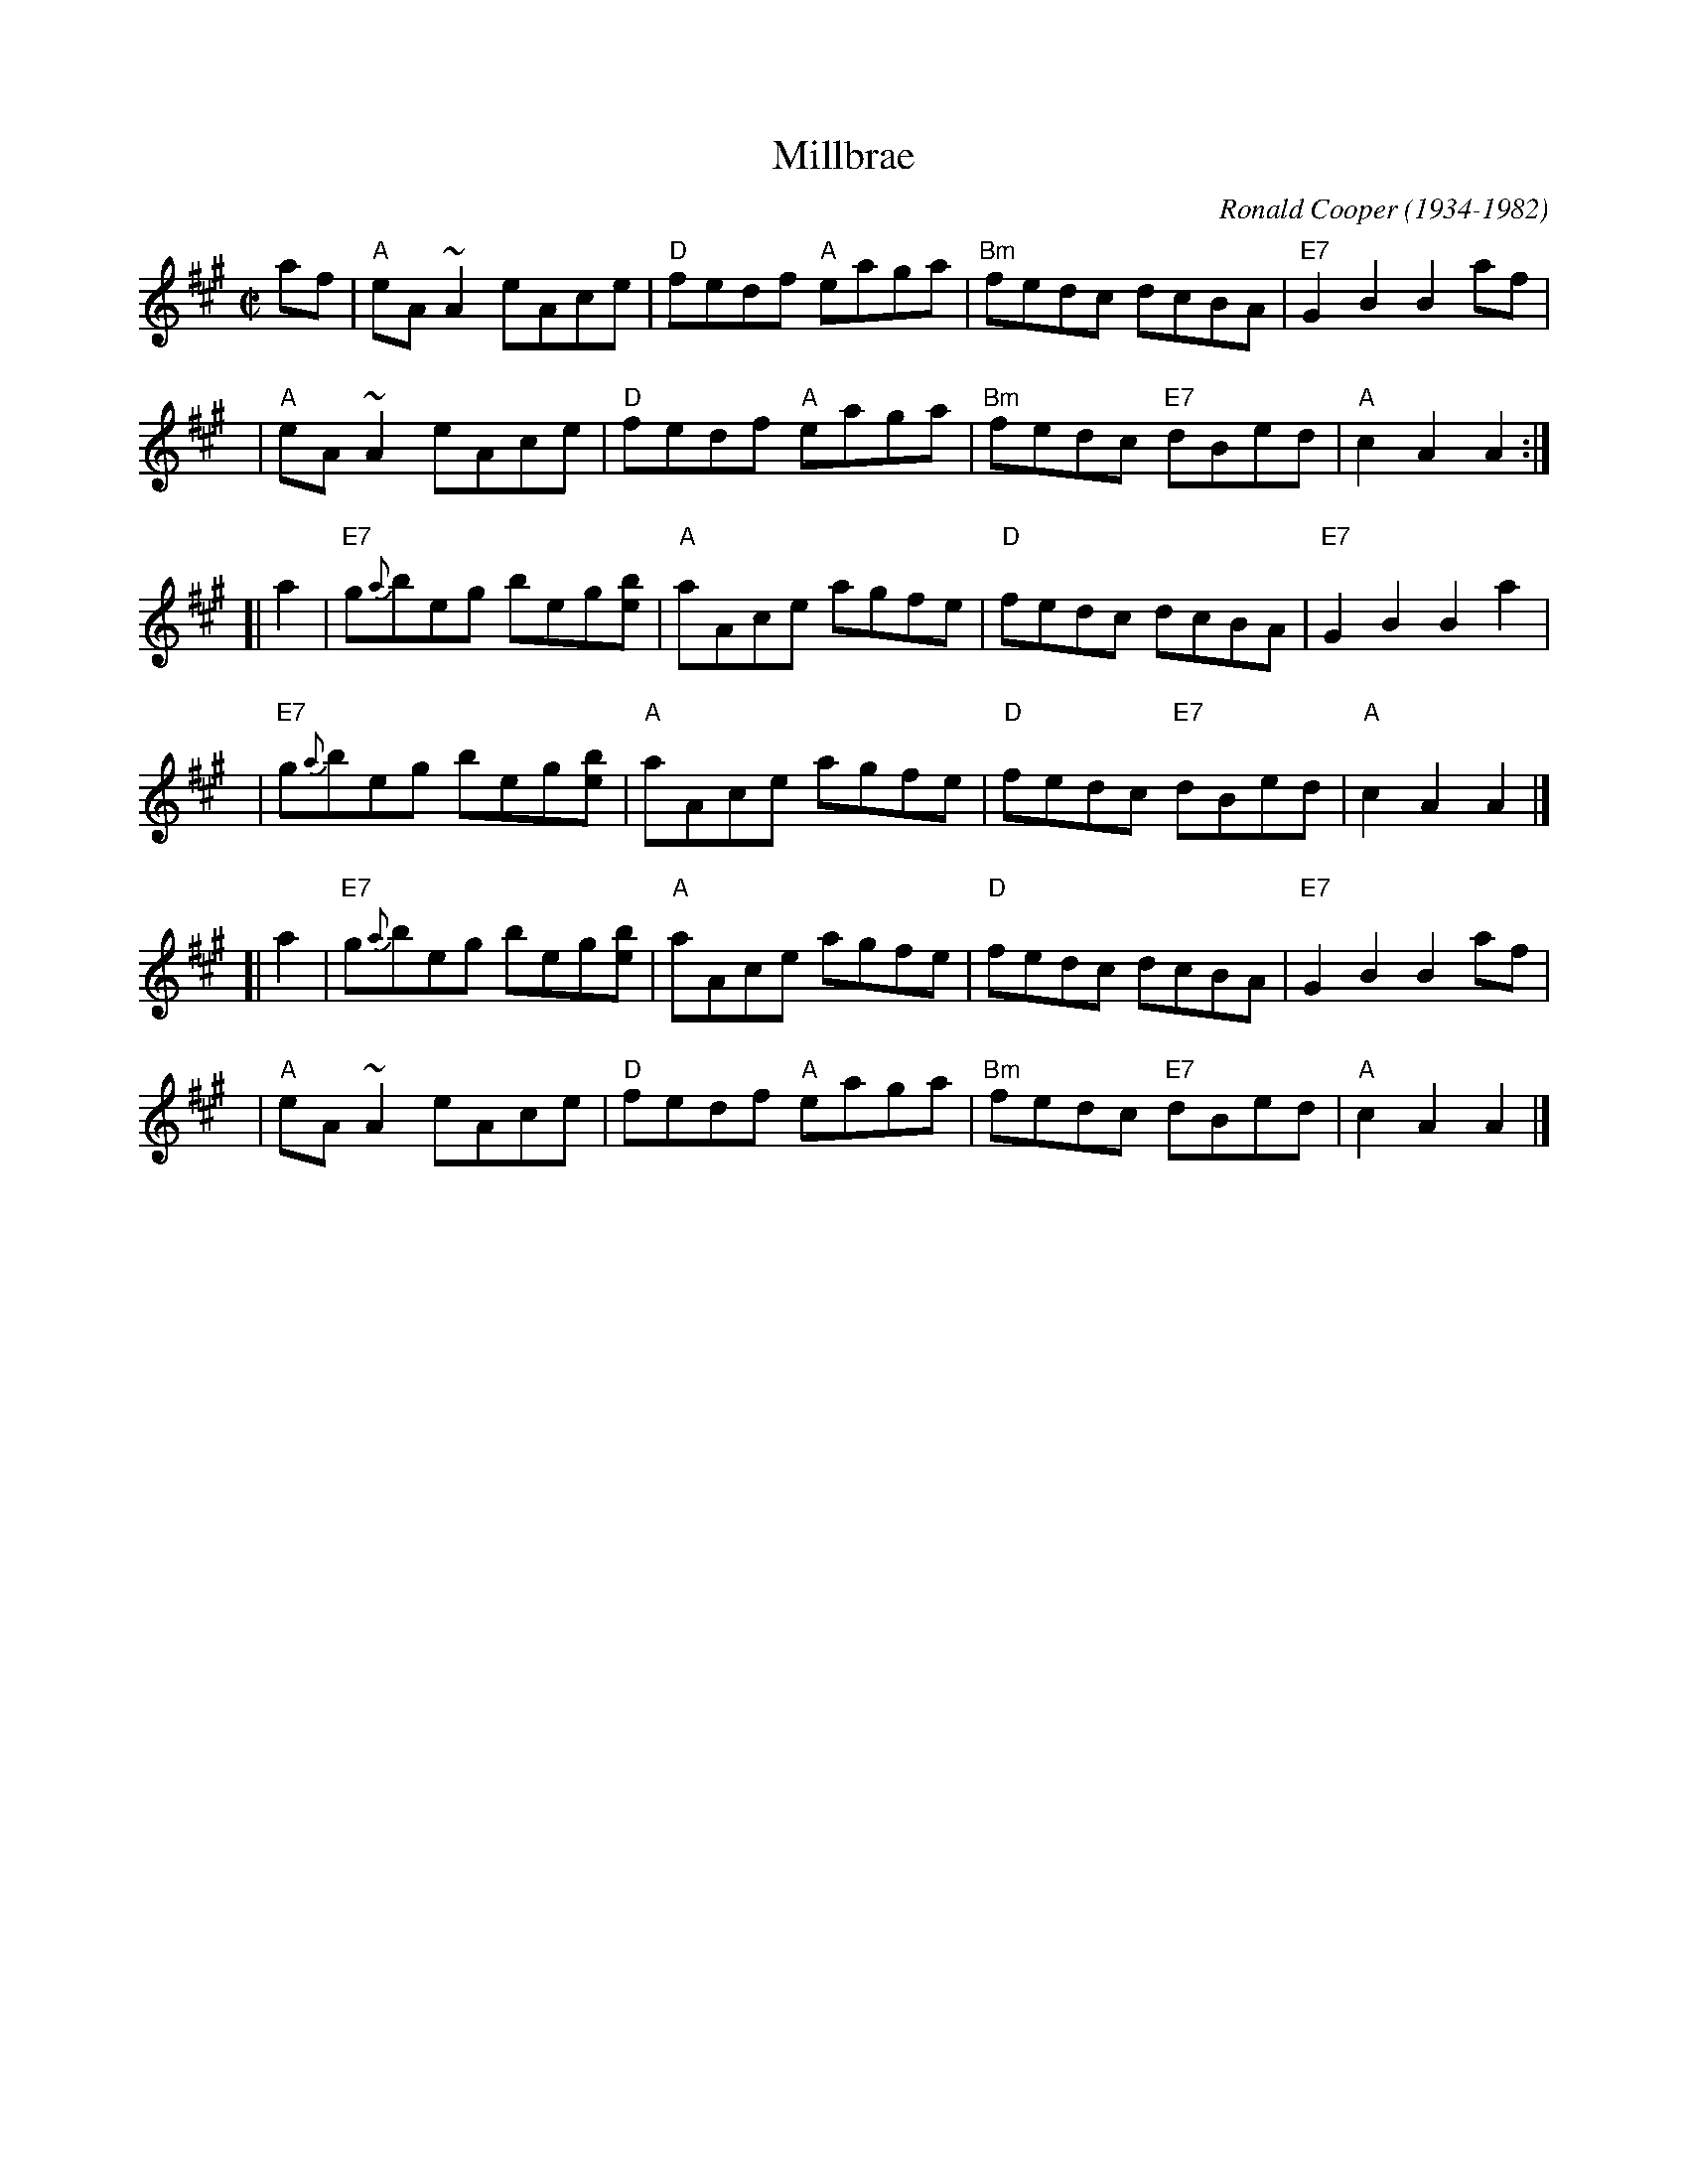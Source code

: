 X: 1
T: Millbrae
C: Ronald Cooper (1934-1982)
Z: John Chambers <jc:trillian.mit.edu>
N: Do we need permission?, Chambers, Pete Clark?
R: reel
M: C|
L: 1/8
K: A
   af \
| "A"eA ~A2 eAce | "D"fedf "A"eaga | "Bm"fedc dcBA | "E7"G2 B2 B2 af |
y4 \
| "A"eA ~A2 eAce | "D"fedf "A"eaga | "Bm"fedc "E7"dBed | "A"c2 A2 A2 :|
[| a2 \
| "E7"g{a}beg beg[be] | "A"aAce agfe | "D"fedc dcBA | "E7"G2 B2 B2 a2 |
y4 \
| "E7"g{a}beg beg[be] | "A"aAce agfe | "D"fedc "E7"dBed | "A"c2 A2 A2 |]
[| a2 \
| "E7"g{a}beg beg[be] | "A"aAce agfe | "D"fedc dcBA | "E7"G2 B2 B2 af |
y4 \
| "A"eA ~A2 eAce | "D"fedf "A"eaga | "Bm"fedc "E7"dBed | "A"c2 A2 A2 |]
